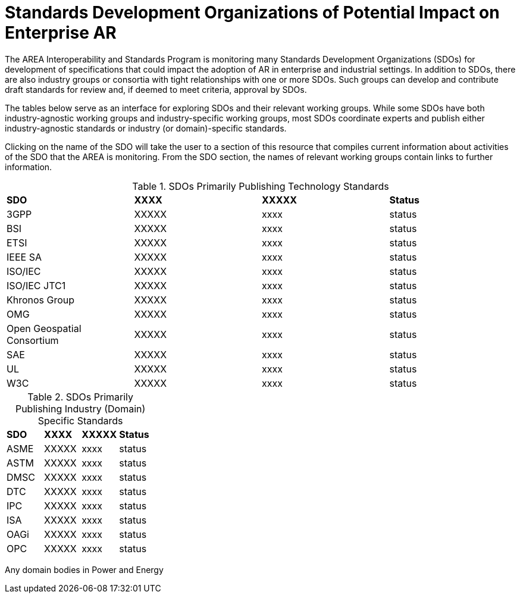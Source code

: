 # Standards Development Organizations of Potential Impact on Enterprise AR

The AREA Interoperability and Standards Program is monitoring many Standards Development Organizations (SDOs) for development of specifications that could impact the adoption of AR in enterprise and industrial settings. In addition to SDOs, there are also industry groups or consortia with tight relationships with one or more SDOs. Such groups can develop and contribute draft standards for review and, if deemed to meet criteria, approval by SDOs.

The tables below serve as an interface for exploring SDOs and their relevant working groups. While some SDOs have both industry-agnostic working groups and industry-specific working groups, most SDOs coordinate experts and publish either industry-agnostic standards or industry (or domain)-specific standards.

Clicking on the name of the SDO will take the user to a section of this resource that compiles current information about activities of the SDO that the AREA is monitoring. From the SDO section, the names of relevant working groups contain links to further information.


.SDOs Primarily Publishing Technology Standards
[cols="4",options="headers"]
|===
^|*SDO* ^|*XXXX* ^|*XXXXX* ^|*Status*
| 3GPP |XXXXX | xxxx |status
| BSI |XXXXX | xxxx |status
| ETSI |XXXXX | xxxx |status
| IEEE SA |XXXXX | xxxx |status
| ISO/IEC |XXXXX | xxxx |status
| ISO/IEC JTC1 |XXXXX | xxxx |status
| Khronos Group |XXXXX | xxxx |status
| OMG |XXXXX | xxxx |status
| Open Geospatial Consortium |XXXXX | xxxx |status
| SAE |XXXXX | xxxx |status
| UL |XXXXX | xxxx |status
| W3C |XXXXX | xxxx |status
|===

.SDOs Primarily Publishing Industry (Domain) Specific Standards
[cols="4",options="headers"]
|===
^|*SDO* ^|*XXXX* ^|*XXXXX* ^|*Status*
| ASME |XXXXX | xxxx |status
| ASTM |XXXXX | xxxx |status
| DMSC |XXXXX | xxxx |status
| DTC |XXXXX | xxxx |status
| IPC |XXXXX | xxxx |status
| ISA |XXXXX | xxxx |status
| OAGi |XXXXX | xxxx |status
| OPC |XXXXX | xxxx |status
|===


Any domain bodies in Power and Energy
